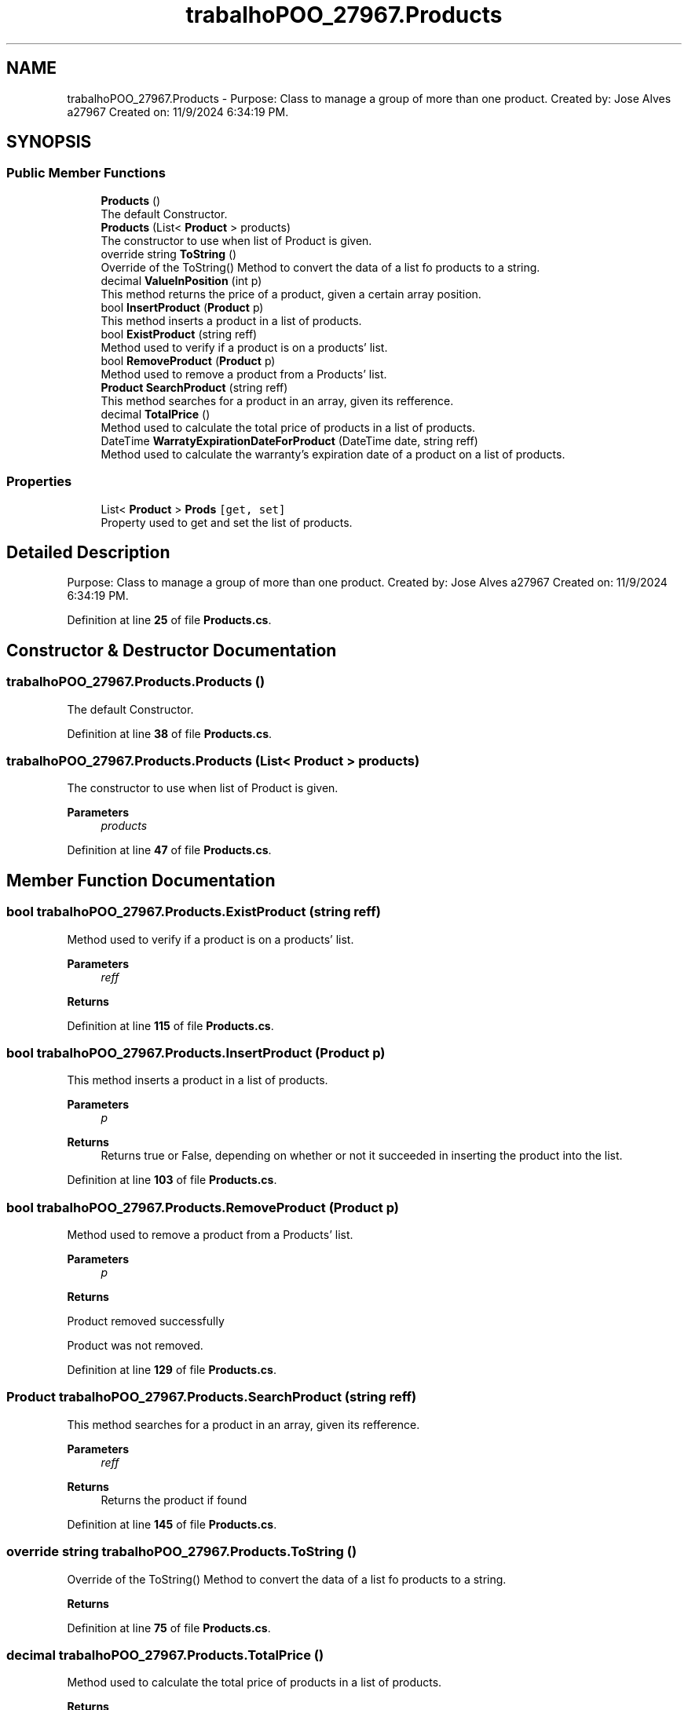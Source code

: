 .TH "trabalhoPOO_27967.Products" 3 "Version v 1.0" "LESI_TP_POO_27967" \" -*- nroff -*-
.ad l
.nh
.SH NAME
trabalhoPOO_27967.Products \- Purpose: Class to manage a group of more than one product\&. Created by: Jose Alves a27967 Created on: 11/9/2024 6:34:19 PM\&.  

.SH SYNOPSIS
.br
.PP
.SS "Public Member Functions"

.in +1c
.ti -1c
.RI "\fBProducts\fP ()"
.br
.RI "The default Constructor\&. "
.ti -1c
.RI "\fBProducts\fP (List< \fBProduct\fP > products)"
.br
.RI "The constructor to use when list of Product is given\&. "
.ti -1c
.RI "override string \fBToString\fP ()"
.br
.RI "Override of the ToString() Method to convert the data of a list fo products to a string\&. "
.ti -1c
.RI "decimal \fBValueInPosition\fP (int p)"
.br
.RI "This method returns the price of a product, given a certain array position\&. "
.ti -1c
.RI "bool \fBInsertProduct\fP (\fBProduct\fP p)"
.br
.RI "This method inserts a product in a list of products\&. "
.ti -1c
.RI "bool \fBExistProduct\fP (string reff)"
.br
.RI "Method used to verify if a product is on a products' list\&. "
.ti -1c
.RI "bool \fBRemoveProduct\fP (\fBProduct\fP p)"
.br
.RI "Method used to remove a product from a Products' list\&. "
.ti -1c
.RI "\fBProduct\fP \fBSearchProduct\fP (string reff)"
.br
.RI "This method searches for a product in an array, given its refference\&. "
.ti -1c
.RI "decimal \fBTotalPrice\fP ()"
.br
.RI "Method used to calculate the total price of products in a list of products\&. "
.ti -1c
.RI "DateTime \fBWarratyExpirationDateForProduct\fP (DateTime date, string reff)"
.br
.RI "Method used to calculate the warranty's expiration date of a product on a list of products\&. "
.in -1c
.SS "Properties"

.in +1c
.ti -1c
.RI "List< \fBProduct\fP > \fBProds\fP\fC [get, set]\fP"
.br
.RI "Property used to get and set the list of products\&. "
.in -1c
.SH "Detailed Description"
.PP 
Purpose: Class to manage a group of more than one product\&. Created by: Jose Alves a27967 Created on: 11/9/2024 6:34:19 PM\&. 


.PP
Definition at line \fB25\fP of file \fBProducts\&.cs\fP\&.
.SH "Constructor & Destructor Documentation"
.PP 
.SS "trabalhoPOO_27967\&.Products\&.Products ()"

.PP
The default Constructor\&. 
.PP
Definition at line \fB38\fP of file \fBProducts\&.cs\fP\&.
.SS "trabalhoPOO_27967\&.Products\&.Products (List< \fBProduct\fP > products)"

.PP
The constructor to use when list of Product is given\&. 
.PP
\fBParameters\fP
.RS 4
\fIproducts\fP 
.RE
.PP

.PP
Definition at line \fB47\fP of file \fBProducts\&.cs\fP\&.
.SH "Member Function Documentation"
.PP 
.SS "bool trabalhoPOO_27967\&.Products\&.ExistProduct (string reff)"

.PP
Method used to verify if a product is on a products' list\&. 
.PP
\fBParameters\fP
.RS 4
\fIreff\fP 
.RE
.PP
\fBReturns\fP
.RS 4
.RE
.PP

.PP
Definition at line \fB115\fP of file \fBProducts\&.cs\fP\&.
.SS "bool trabalhoPOO_27967\&.Products\&.InsertProduct (\fBProduct\fP p)"

.PP
This method inserts a product in a list of products\&. 
.PP
\fBParameters\fP
.RS 4
\fIp\fP 
.RE
.PP
\fBReturns\fP
.RS 4
Returns true or False, depending on whether or not it succeeded in inserting the product into the list\&. 
.RE
.PP

.PP
Definition at line \fB103\fP of file \fBProducts\&.cs\fP\&.
.SS "bool trabalhoPOO_27967\&.Products\&.RemoveProduct (\fBProduct\fP p)"

.PP
Method used to remove a product from a Products' list\&. 
.PP
\fBParameters\fP
.RS 4
\fIp\fP 
.RE
.PP
\fBReturns\fP
.RS 4
.RE
.PP
Product removed successfully
.PP
Product was not removed\&.
.PP
Definition at line \fB129\fP of file \fBProducts\&.cs\fP\&.
.SS "\fBProduct\fP trabalhoPOO_27967\&.Products\&.SearchProduct (string reff)"

.PP
This method searches for a product in an array, given its refference\&. 
.PP
\fBParameters\fP
.RS 4
\fIreff\fP 
.RE
.PP
\fBReturns\fP
.RS 4
Returns the product if found
.RE
.PP

.PP
Definition at line \fB145\fP of file \fBProducts\&.cs\fP\&.
.SS "override string trabalhoPOO_27967\&.Products\&.ToString ()"

.PP
Override of the ToString() Method to convert the data of a list fo products to a string\&. 
.PP
\fBReturns\fP
.RS 4

.RE
.PP

.PP
Definition at line \fB75\fP of file \fBProducts\&.cs\fP\&.
.SS "decimal trabalhoPOO_27967\&.Products\&.TotalPrice ()"

.PP
Method used to calculate the total price of products in a list of products\&. 
.PP
\fBReturns\fP
.RS 4

.RE
.PP

.PP
Definition at line \fB158\fP of file \fBProducts\&.cs\fP\&.
.SS "decimal trabalhoPOO_27967\&.Products\&.ValueInPosition (int p)"

.PP
This method returns the price of a product, given a certain array position\&. 
.PP
\fBParameters\fP
.RS 4
\fIp\fP Position in array\&.
.RE
.PP
\fBReturns\fP
.RS 4
.RE
.PP

.PP
Definition at line \fB93\fP of file \fBProducts\&.cs\fP\&.
.SS "DateTime trabalhoPOO_27967\&.Products\&.WarratyExpirationDateForProduct (DateTime date, string reff)"

.PP
Method used to calculate the warranty's expiration date of a product on a list of products\&. 
.PP
\fBParameters\fP
.RS 4
\fIdate\fP 
.br
\fIreff\fP 
.RE
.PP
\fBReturns\fP
.RS 4
.RE
.PP

.PP
Definition at line \fB170\fP of file \fBProducts\&.cs\fP\&.
.SH "Property Documentation"
.PP 
.SS "List<\fBProduct\fP> trabalhoPOO_27967\&.Products\&.Prods\fC [get]\fP, \fC [set]\fP"

.PP
Property used to get and set the list of products\&. 
.PP
Definition at line \fB60\fP of file \fBProducts\&.cs\fP\&.

.SH "Author"
.PP 
Generated automatically by Doxygen for LESI_TP_POO_27967 from the source code\&.
